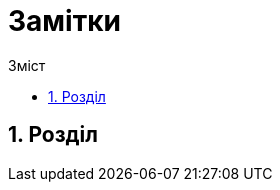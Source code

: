 :icons: font
ifndef::env-github[:toc: left]
:toc-title: Зміст
:toclevels: 5
:numbered:
:title: Замітки
ifdef::env-github[:outfilesuffix: .adoc]

ifdef::env-github,env-browser[]

:caution-caption: :fire:
:important-caption: :exclamation:
:note-caption: :paperclip:
:tip-caption: :bulb:
:warning-caption: :warning:
endif::[]

= {title}

== Розділ